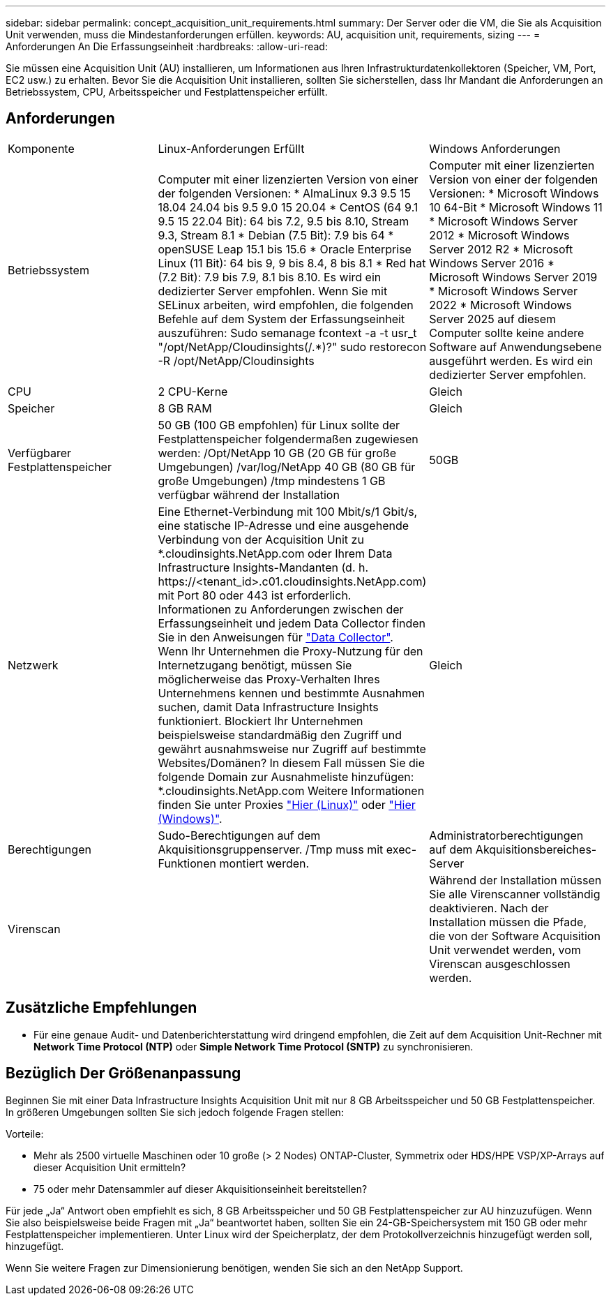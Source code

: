 ---
sidebar: sidebar 
permalink: concept_acquisition_unit_requirements.html 
summary: Der Server oder die VM, die Sie als Acquisition Unit verwenden, muss die Mindestanforderungen erfüllen. 
keywords: AU, acquisition unit, requirements, sizing 
---
= Anforderungen An Die Erfassungseinheit
:hardbreaks:
:allow-uri-read: 


[role="lead"]
Sie müssen eine Acquisition Unit (AU) installieren, um Informationen aus Ihren Infrastrukturdatenkollektoren (Speicher, VM, Port, EC2 usw.) zu erhalten. Bevor Sie die Acquisition Unit installieren, sollten Sie sicherstellen, dass Ihr Mandant die Anforderungen an Betriebssystem, CPU, Arbeitsspeicher und Festplattenspeicher erfüllt.



== Anforderungen

|===


| Komponente | Linux-Anforderungen Erfüllt | Windows Anforderungen 


| Betriebssystem | Computer mit einer lizenzierten Version von einer der folgenden Versionen: * AlmaLinux 9.3 9.5 15 18.04 24.04 bis 9.5 9.0 15 20.04 * CentOS (64 9.1 9.5 15 22.04 Bit): 64 bis 7.2, 9.5 bis 8.10, Stream 9.3, Stream 8.1 * Debian (7.5 Bit): 7.9 bis 64 * openSUSE Leap 15.1 bis 15.6 * Oracle Enterprise Linux (11 Bit): 64 bis 9, 9 bis 8.4, 8 bis 8.1 * Red hat (7.2 Bit): 7.9 bis 7.9, 8.1 bis 8.10. Es wird ein dedizierter Server empfohlen. Wenn Sie mit SELinux arbeiten, wird empfohlen, die folgenden Befehle auf dem System der Erfassungseinheit auszuführen: Sudo semanage fcontext -a -t usr_t "/opt/NetApp/Cloudinsights(/.*)?" sudo restorecon -R /opt/NetApp/Cloudinsights | Computer mit einer lizenzierten Version von einer der folgenden Versionen: * Microsoft Windows 10 64-Bit * Microsoft Windows 11 * Microsoft Windows Server 2012 * Microsoft Windows Server 2012 R2 * Microsoft Windows Server 2016 * Microsoft Windows Server 2019 * Microsoft Windows Server 2022 * Microsoft Windows Server 2025 auf diesem Computer sollte keine andere Software auf Anwendungsebene ausgeführt werden. Es wird ein dedizierter Server empfohlen. 


| CPU | 2 CPU-Kerne | Gleich 


| Speicher | 8 GB RAM | Gleich 


| Verfügbarer Festplattenspeicher | 50 GB (100 GB empfohlen) für Linux sollte der Festplattenspeicher folgendermaßen zugewiesen werden: /Opt/NetApp 10 GB (20 GB für große Umgebungen) /var/log/NetApp 40 GB (80 GB für große Umgebungen) /tmp mindestens 1 GB verfügbar während der Installation | 50GB 


| Netzwerk | Eine Ethernet-Verbindung mit 100 Mbit/s/1 Gbit/s, eine statische IP-Adresse und eine ausgehende Verbindung von der Acquisition Unit zu *.cloudinsights.NetApp.com oder Ihrem Data Infrastructure Insights-Mandanten (d. h. \https://<tenant_id>.c01.cloudinsights.NetApp.com) mit Port 80 oder 443 ist erforderlich. Informationen zu Anforderungen zwischen der Erfassungseinheit und jedem Data Collector finden Sie in den Anweisungen für link:data_collector_list.html["Data Collector"]. Wenn Ihr Unternehmen die Proxy-Nutzung für den Internetzugang benötigt, müssen Sie möglicherweise das Proxy-Verhalten Ihres Unternehmens kennen und bestimmte Ausnahmen suchen, damit Data Infrastructure Insights funktioniert. Blockiert Ihr Unternehmen beispielsweise standardmäßig den Zugriff und gewährt ausnahmsweise nur Zugriff auf bestimmte Websites/Domänen? In diesem Fall müssen Sie die folgende Domain zur Ausnahmeliste hinzufügen: *.cloudinsights.NetApp.com Weitere Informationen finden Sie unter Proxies link:task_troubleshooting_linux_acquisition_unit_problems.html#considerations-about-proxies-and-firewalls["Hier (Linux)"] oder link:task_troubleshooting_windows_acquisition_unit_problems.html#considerations-about-proxies-and-firewalls["Hier (Windows)"]. | Gleich 


| Berechtigungen | Sudo-Berechtigungen auf dem Akquisitionsgruppenserver. /Tmp muss mit exec-Funktionen montiert werden. | Administratorberechtigungen auf dem Akquisitionsbereiches-Server 


| Virenscan |  | Während der Installation müssen Sie alle Virenscanner vollständig deaktivieren. Nach der Installation müssen die Pfade, die von der Software Acquisition Unit verwendet werden, vom Virenscan ausgeschlossen werden. 
|===


== Zusätzliche Empfehlungen

* Für eine genaue Audit- und Datenberichterstattung wird dringend empfohlen, die Zeit auf dem Acquisition Unit-Rechner mit *Network Time Protocol (NTP)* oder *Simple Network Time Protocol (SNTP)* zu synchronisieren.




== Bezüglich Der Größenanpassung

Beginnen Sie mit einer Data Infrastructure Insights Acquisition Unit mit nur 8 GB Arbeitsspeicher und 50 GB Festplattenspeicher. In größeren Umgebungen sollten Sie sich jedoch folgende Fragen stellen:

Vorteile:

* Mehr als 2500 virtuelle Maschinen oder 10 große (> 2 Nodes) ONTAP-Cluster, Symmetrix oder HDS/HPE VSP/XP-Arrays auf dieser Acquisition Unit ermitteln?
* 75 oder mehr Datensammler auf dieser Akquisitionseinheit bereitstellen?


Für jede „Ja“ Antwort oben empfiehlt es sich, 8 GB Arbeitsspeicher und 50 GB Festplattenspeicher zur AU hinzuzufügen. Wenn Sie also beispielsweise beide Fragen mit „Ja“ beantwortet haben, sollten Sie ein 24-GB-Speichersystem mit 150 GB oder mehr Festplattenspeicher implementieren. Unter Linux wird der Speicherplatz, der dem Protokollverzeichnis hinzugefügt werden soll, hinzugefügt.

Wenn Sie weitere Fragen zur Dimensionierung benötigen, wenden Sie sich an den NetApp Support.
